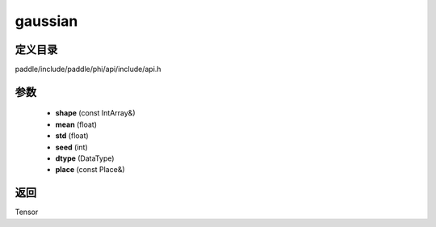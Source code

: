 .. _cn_api_paddle_experimental_gaussian:

gaussian
-------------------------------

.. cpp:function:: Tensor gaussian ( const IntArray & shape , float mean , float std , int seed , DataType dtype , const Place & place = { } ) ;


定义目录
:::::::::::::::::::::
paddle/include/paddle/phi/api/include/api.h

参数
:::::::::::::::::::::
	- **shape** (const IntArray&)
	- **mean** (float)
	- **std** (float)
	- **seed** (int)
	- **dtype** (DataType)
	- **place** (const Place&)

返回
:::::::::::::::::::::
Tensor
